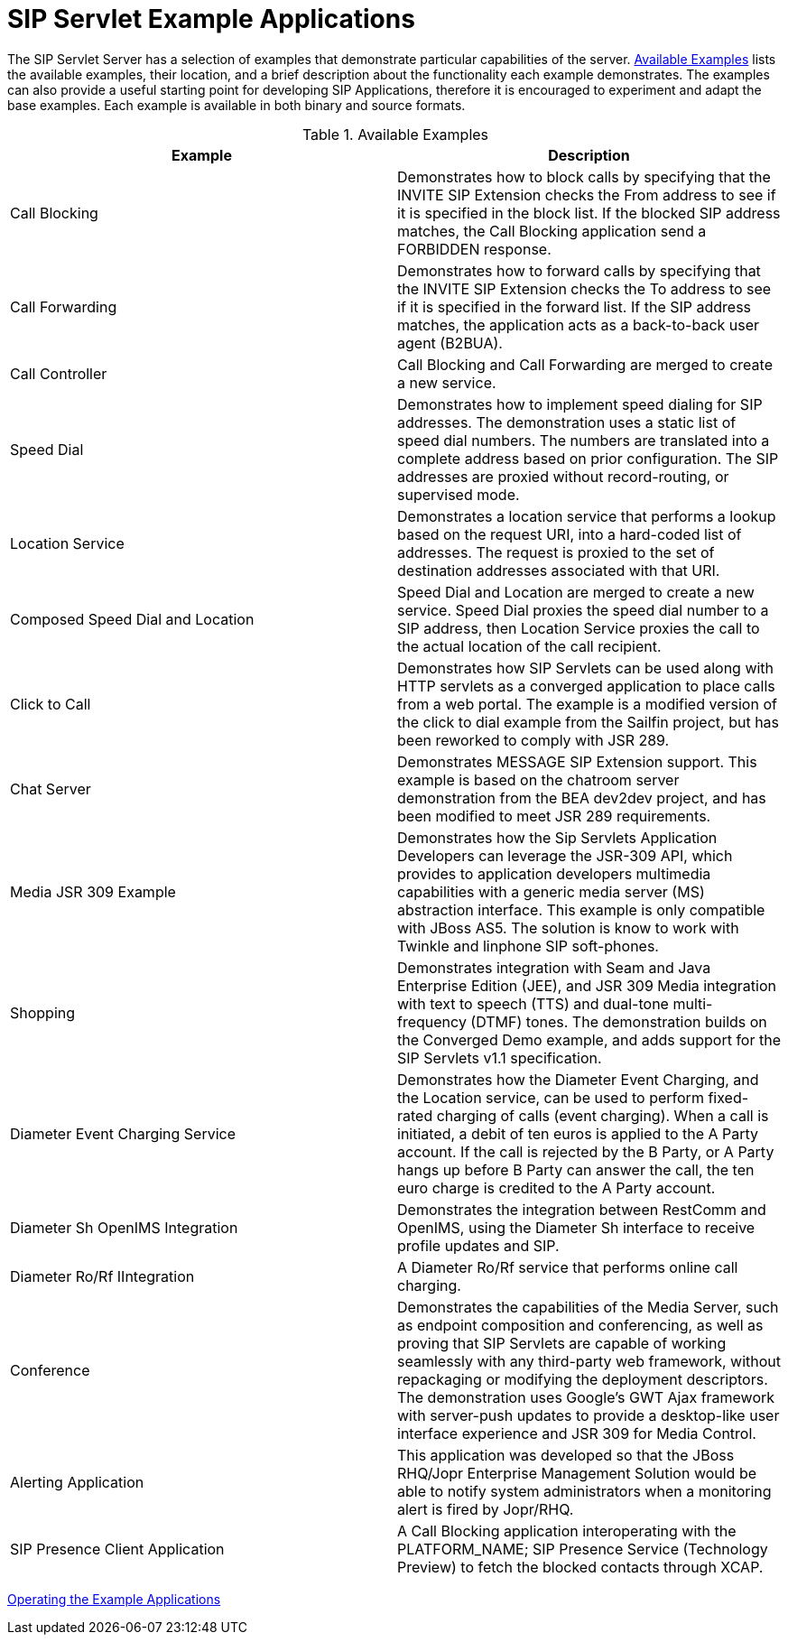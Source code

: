 [[_ssea_sip_servlet_example_applications]]
= SIP Servlet Example Applications
:doctype: book
:sectnums:
:toc: left
:icons: font
:experimental:
:sourcedir: .

The SIP Servlet Server has a selection of examples that demonstrate particular capabilities of the server. <<_tab_ssea_sip_servlet_example_applications>> lists the available examples, their location, and a brief description about the functionality each example demonstrates.
The examples can also provide a useful starting point for developing SIP Applications, therefore it is encouraged to experiment and adapt the base examples.
Each example is available in both binary and source formats.

[[_tab_ssea_sip_servlet_example_applications]]
.Available Examples
[cols="1,1", frame="all", options="header"]
|===
| Example | Description
| Call Blocking | Demonstrates how to block calls by specifying that the INVITE SIP Extension checks the From address to see if it is specified in the block list. If the blocked SIP address matches, the Call Blocking application send a FORBIDDEN response.

| Call Forwarding | Demonstrates how to forward calls by specifying that the INVITE SIP Extension checks the To address to see if it is specified in the forward list. If the SIP address matches, the application acts as a back-to-back user agent (B2BUA).

| Call Controller | Call Blocking and Call Forwarding are merged to create a new service.

| Speed Dial | Demonstrates how to implement speed dialing for SIP addresses. The demonstration uses a static list of speed dial numbers. The numbers are translated into a complete address based on prior configuration. The SIP addresses are proxied without record-routing, or supervised mode.

| Location Service | Demonstrates a location service that performs a lookup based on the request URI, into a hard-coded list of addresses. The request is proxied to the set of destination addresses associated with that URI.

| Composed Speed Dial and Location | Speed Dial and Location are merged to create a new service. Speed Dial proxies the speed dial number to a SIP address, then Location Service proxies the call to the actual location of the call recipient.

| Click to Call | Demonstrates how SIP Servlets can be used along with HTTP servlets as a converged application to place calls from a web portal. The example is a modified version of the click to dial example from the Sailfin project, but has been reworked to comply with JSR 289.

| Chat Server | Demonstrates MESSAGE SIP Extension support. This example is based on the chatroom server demonstration from the BEA dev2dev project, and has been modified to meet JSR 289 requirements.

| Media JSR 309 Example | Demonstrates how the Sip Servlets Application Developers can leverage the JSR-309 API, which provides to application developers multimedia capabilities with a generic media server (MS) abstraction interface. This example is only compatible with JBoss AS5. The solution is know to work with Twinkle and linphone SIP soft-phones.

| Shopping | Demonstrates integration with Seam and Java Enterprise Edition (JEE), and JSR 309 Media integration with text to speech (TTS) and dual-tone multi-frequency (DTMF) tones. The demonstration builds on the Converged Demo example, and adds support for the SIP Servlets v1.1 specification.

| Diameter Event Charging Service | Demonstrates how the Diameter Event Charging, and the Location service, can be used to perform fixed-rated charging of calls (event charging). When a call is initiated, a debit of ten euros is applied to the A Party account. If the call is rejected by the B Party, or A Party hangs up before B Party can answer the call, the ten euro charge is credited to the A Party account.

| Diameter Sh OpenIMS Integration | Demonstrates the integration between RestComm and OpenIMS, using the Diameter Sh interface to receive profile updates and SIP.

| Diameter Ro/Rf IIntegration | A Diameter Ro/Rf service that performs online call charging.

| Conference | Demonstrates the capabilities of the Media Server, such as endpoint composition and conferencing, as well as proving that SIP Servlets are capable of working seamlessly with any third-party web framework, without repackaging or modifying the deployment descriptors. The demonstration uses Google's GWT Ajax framework with server-push updates to provide a desktop-like user interface experience and JSR 309 for Media Control.

| Alerting Application | This application was developed so that the JBoss RHQ/Jopr Enterprise Management Solution would be able to notify system administrators when a monitoring alert is fired by Jopr/RHQ.

| SIP Presence Client Application | A Call Blocking application interoperating with the PLATFORM_NAME; SIP Presence Service (Technology Preview) to fetch the blocked contacts through XCAP.

|===

link:concept-chapter-Services_for_SIP_Servlets.adoc[Operating the Example Applications]
